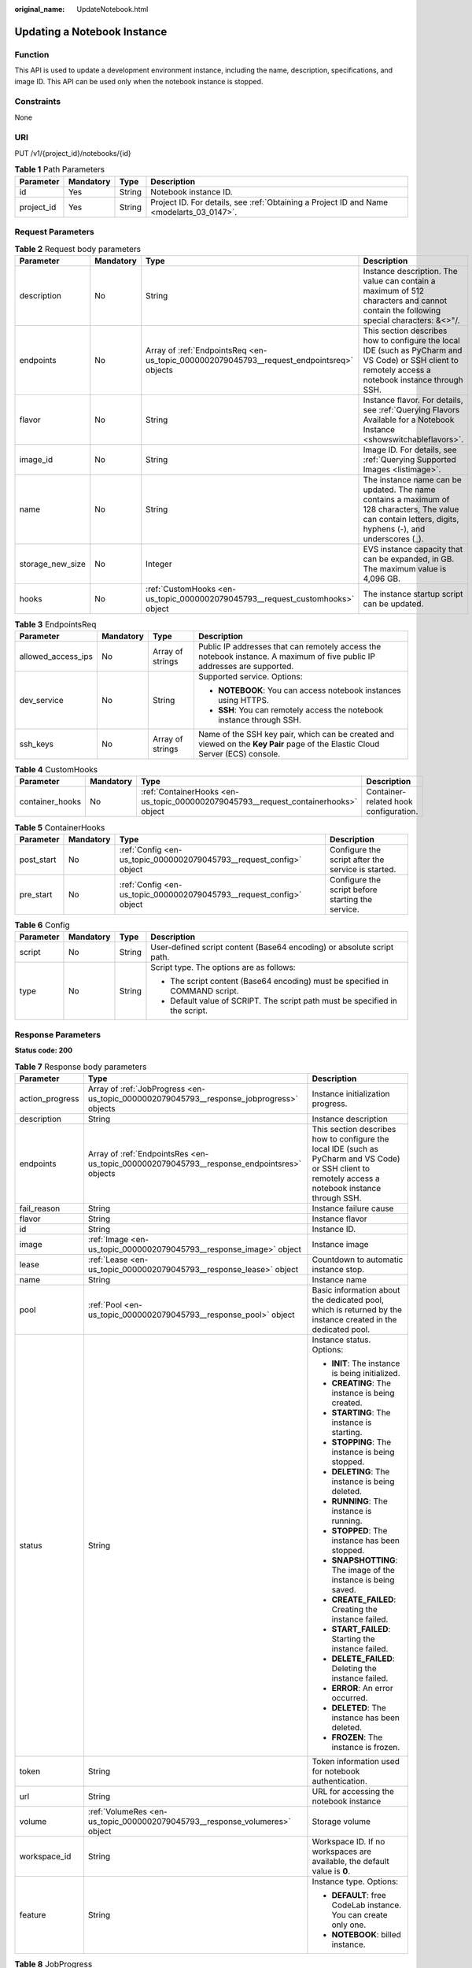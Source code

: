 :original_name: UpdateNotebook.html

.. _UpdateNotebook:

Updating a Notebook Instance
============================

Function
--------

This API is used to update a development environment instance, including the name, description, specifications, and image ID. This API can be used only when the notebook instance is stopped.

Constraints
-----------

None

URI
---

PUT /v1/{project_id}/notebooks/{id}

.. table:: **Table 1** Path Parameters

   +------------+-----------+--------+------------------------------------------------------------------------------------------+
   | Parameter  | Mandatory | Type   | Description                                                                              |
   +============+===========+========+==========================================================================================+
   | id         | Yes       | String | Notebook instance ID.                                                                    |
   +------------+-----------+--------+------------------------------------------------------------------------------------------+
   | project_id | Yes       | String | Project ID. For details, see :ref:`Obtaining a Project ID and Name <modelarts_03_0147>`. |
   +------------+-----------+--------+------------------------------------------------------------------------------------------+

Request Parameters
------------------

.. table:: **Table 2** Request body parameters

   +------------------+-----------+-------------------------------------------------------------------------------------------+-----------------------------------------------------------------------------------------------------------------------------------------------------------+
   | Parameter        | Mandatory | Type                                                                                      | Description                                                                                                                                               |
   +==================+===========+===========================================================================================+===========================================================================================================================================================+
   | description      | No        | String                                                                                    | Instance description. The value can contain a maximum of 512 characters and cannot contain the following special characters: &<>"/.                       |
   +------------------+-----------+-------------------------------------------------------------------------------------------+-----------------------------------------------------------------------------------------------------------------------------------------------------------+
   | endpoints        | No        | Array of :ref:`EndpointsReq <en-us_topic_0000002079045793__request_endpointsreq>` objects | This section describes how to configure the local IDE (such as PyCharm and VS Code) or SSH client to remotely access a notebook instance through SSH.     |
   +------------------+-----------+-------------------------------------------------------------------------------------------+-----------------------------------------------------------------------------------------------------------------------------------------------------------+
   | flavor           | No        | String                                                                                    | Instance flavor. For details, see :ref:`Querying Flavors Available for a Notebook Instance <showswitchableflavors>`.                                      |
   +------------------+-----------+-------------------------------------------------------------------------------------------+-----------------------------------------------------------------------------------------------------------------------------------------------------------+
   | image_id         | No        | String                                                                                    | Image ID. For details, see :ref:`Querying Supported Images <listimage>`.                                                                                  |
   +------------------+-----------+-------------------------------------------------------------------------------------------+-----------------------------------------------------------------------------------------------------------------------------------------------------------+
   | name             | No        | String                                                                                    | The instance name can be updated. The name contains a maximum of 128 characters, The value can contain letters, digits, hyphens (-), and underscores (_). |
   +------------------+-----------+-------------------------------------------------------------------------------------------+-----------------------------------------------------------------------------------------------------------------------------------------------------------+
   | storage_new_size | No        | Integer                                                                                   | EVS instance capacity that can be expanded, in GB. The maximum value is 4,096 GB.                                                                         |
   +------------------+-----------+-------------------------------------------------------------------------------------------+-----------------------------------------------------------------------------------------------------------------------------------------------------------+
   | hooks            | No        | :ref:`CustomHooks <en-us_topic_0000002079045793__request_customhooks>` object             | The instance startup script can be updated.                                                                                                               |
   +------------------+-----------+-------------------------------------------------------------------------------------------+-----------------------------------------------------------------------------------------------------------------------------------------------------------+

.. _en-us_topic_0000002079045793__request_endpointsreq:

.. table:: **Table 3** EndpointsReq

   +--------------------+-----------------+------------------+-------------------------------------------------------------------------------------------------------------------------------+
   | Parameter          | Mandatory       | Type             | Description                                                                                                                   |
   +====================+=================+==================+===============================================================================================================================+
   | allowed_access_ips | No              | Array of strings | Public IP addresses that can remotely access the notebook instance. A maximum of five public IP addresses are supported.      |
   +--------------------+-----------------+------------------+-------------------------------------------------------------------------------------------------------------------------------+
   | dev_service        | No              | String           | Supported service. Options:                                                                                                   |
   |                    |                 |                  |                                                                                                                               |
   |                    |                 |                  | -  **NOTEBOOK**: You can access notebook instances using HTTPS.                                                               |
   |                    |                 |                  |                                                                                                                               |
   |                    |                 |                  | -  **SSH**: You can remotely access the notebook instance through SSH.                                                        |
   +--------------------+-----------------+------------------+-------------------------------------------------------------------------------------------------------------------------------+
   | ssh_keys           | No              | Array of strings | Name of the SSH key pair, which can be created and viewed on the **Key Pair** page of the Elastic Cloud Server (ECS) console. |
   +--------------------+-----------------+------------------+-------------------------------------------------------------------------------------------------------------------------------+

.. _en-us_topic_0000002079045793__request_customhooks:

.. table:: **Table 4** CustomHooks

   +-----------------+-----------+-------------------------------------------------------------------------------------+---------------------------------------+
   | Parameter       | Mandatory | Type                                                                                | Description                           |
   +=================+===========+=====================================================================================+=======================================+
   | container_hooks | No        | :ref:`ContainerHooks <en-us_topic_0000002079045793__request_containerhooks>` object | Container-related hook configuration. |
   +-----------------+-----------+-------------------------------------------------------------------------------------+---------------------------------------+

.. _en-us_topic_0000002079045793__request_containerhooks:

.. table:: **Table 5** ContainerHooks

   +------------+-----------+---------------------------------------------------------------------+----------------------------------------------------+
   | Parameter  | Mandatory | Type                                                                | Description                                        |
   +============+===========+=====================================================================+====================================================+
   | post_start | No        | :ref:`Config <en-us_topic_0000002079045793__request_config>` object | Configure the script after the service is started. |
   +------------+-----------+---------------------------------------------------------------------+----------------------------------------------------+
   | pre_start  | No        | :ref:`Config <en-us_topic_0000002079045793__request_config>` object | Configure the script before starting the service.  |
   +------------+-----------+---------------------------------------------------------------------+----------------------------------------------------+

.. _en-us_topic_0000002079045793__request_config:

.. table:: **Table 6** Config

   +-----------------+-----------------+-----------------+------------------------------------------------------------------------------+
   | Parameter       | Mandatory       | Type            | Description                                                                  |
   +=================+=================+=================+==============================================================================+
   | script          | No              | String          | User-defined script content (Base64 encoding) or absolute script path.       |
   +-----------------+-----------------+-----------------+------------------------------------------------------------------------------+
   | type            | No              | String          | Script type. The options are as follows:                                     |
   |                 |                 |                 |                                                                              |
   |                 |                 |                 | -  The script content (Base64 encoding) must be specified in COMMAND script. |
   |                 |                 |                 |                                                                              |
   |                 |                 |                 | -  Default value of SCRIPT. The script path must be specified in the script. |
   +-----------------+-----------------+-----------------+------------------------------------------------------------------------------+

Response Parameters
-------------------

**Status code: 200**

.. table:: **Table 7** Response body parameters

   +-----------------------+--------------------------------------------------------------------------------------------+-------------------------------------------------------------------------------------------------------------------------------------------------------+
   | Parameter             | Type                                                                                       | Description                                                                                                                                           |
   +=======================+============================================================================================+=======================================================================================================================================================+
   | action_progress       | Array of :ref:`JobProgress <en-us_topic_0000002079045793__response_jobprogress>` objects   | Instance initialization progress.                                                                                                                     |
   +-----------------------+--------------------------------------------------------------------------------------------+-------------------------------------------------------------------------------------------------------------------------------------------------------+
   | description           | String                                                                                     | Instance description                                                                                                                                  |
   +-----------------------+--------------------------------------------------------------------------------------------+-------------------------------------------------------------------------------------------------------------------------------------------------------+
   | endpoints             | Array of :ref:`EndpointsRes <en-us_topic_0000002079045793__response_endpointsres>` objects | This section describes how to configure the local IDE (such as PyCharm and VS Code) or SSH client to remotely access a notebook instance through SSH. |
   +-----------------------+--------------------------------------------------------------------------------------------+-------------------------------------------------------------------------------------------------------------------------------------------------------+
   | fail_reason           | String                                                                                     | Instance failure cause                                                                                                                                |
   +-----------------------+--------------------------------------------------------------------------------------------+-------------------------------------------------------------------------------------------------------------------------------------------------------+
   | flavor                | String                                                                                     | Instance flavor                                                                                                                                       |
   +-----------------------+--------------------------------------------------------------------------------------------+-------------------------------------------------------------------------------------------------------------------------------------------------------+
   | id                    | String                                                                                     | Instance ID.                                                                                                                                          |
   +-----------------------+--------------------------------------------------------------------------------------------+-------------------------------------------------------------------------------------------------------------------------------------------------------+
   | image                 | :ref:`Image <en-us_topic_0000002079045793__response_image>` object                         | Instance image                                                                                                                                        |
   +-----------------------+--------------------------------------------------------------------------------------------+-------------------------------------------------------------------------------------------------------------------------------------------------------+
   | lease                 | :ref:`Lease <en-us_topic_0000002079045793__response_lease>` object                         | Countdown to automatic instance stop.                                                                                                                 |
   +-----------------------+--------------------------------------------------------------------------------------------+-------------------------------------------------------------------------------------------------------------------------------------------------------+
   | name                  | String                                                                                     | Instance name                                                                                                                                         |
   +-----------------------+--------------------------------------------------------------------------------------------+-------------------------------------------------------------------------------------------------------------------------------------------------------+
   | pool                  | :ref:`Pool <en-us_topic_0000002079045793__response_pool>` object                           | Basic information about the dedicated pool, which is returned by the instance created in the dedicated pool.                                          |
   +-----------------------+--------------------------------------------------------------------------------------------+-------------------------------------------------------------------------------------------------------------------------------------------------------+
   | status                | String                                                                                     | Instance status. Options:                                                                                                                             |
   |                       |                                                                                            |                                                                                                                                                       |
   |                       |                                                                                            | -  **INIT**: The instance is being initialized.                                                                                                       |
   |                       |                                                                                            |                                                                                                                                                       |
   |                       |                                                                                            | -  **CREATING**: The instance is being created.                                                                                                       |
   |                       |                                                                                            |                                                                                                                                                       |
   |                       |                                                                                            | -  **STARTING**: The instance is starting.                                                                                                            |
   |                       |                                                                                            |                                                                                                                                                       |
   |                       |                                                                                            | -  **STOPPING**: The instance is being stopped.                                                                                                       |
   |                       |                                                                                            |                                                                                                                                                       |
   |                       |                                                                                            | -  **DELETING**: The instance is being deleted.                                                                                                       |
   |                       |                                                                                            |                                                                                                                                                       |
   |                       |                                                                                            | -  **RUNNING**: The instance is running.                                                                                                              |
   |                       |                                                                                            |                                                                                                                                                       |
   |                       |                                                                                            | -  **STOPPED**: The instance has been stopped.                                                                                                        |
   |                       |                                                                                            |                                                                                                                                                       |
   |                       |                                                                                            | -  **SNAPSHOTTING**: The image of the instance is being saved.                                                                                        |
   |                       |                                                                                            |                                                                                                                                                       |
   |                       |                                                                                            | -  **CREATE_FAILED**: Creating the instance failed.                                                                                                   |
   |                       |                                                                                            |                                                                                                                                                       |
   |                       |                                                                                            | -  **START_FAILED**: Starting the instance failed.                                                                                                    |
   |                       |                                                                                            |                                                                                                                                                       |
   |                       |                                                                                            | -  **DELETE_FAILED**: Deleting the instance failed.                                                                                                   |
   |                       |                                                                                            |                                                                                                                                                       |
   |                       |                                                                                            | -  **ERROR**: An error occurred.                                                                                                                      |
   |                       |                                                                                            |                                                                                                                                                       |
   |                       |                                                                                            | -  **DELETED**: The instance has been deleted.                                                                                                        |
   |                       |                                                                                            |                                                                                                                                                       |
   |                       |                                                                                            | -  **FROZEN**: The instance is frozen.                                                                                                                |
   +-----------------------+--------------------------------------------------------------------------------------------+-------------------------------------------------------------------------------------------------------------------------------------------------------+
   | token                 | String                                                                                     | Token information used for notebook authentication.                                                                                                   |
   +-----------------------+--------------------------------------------------------------------------------------------+-------------------------------------------------------------------------------------------------------------------------------------------------------+
   | url                   | String                                                                                     | URL for accessing the notebook instance                                                                                                               |
   +-----------------------+--------------------------------------------------------------------------------------------+-------------------------------------------------------------------------------------------------------------------------------------------------------+
   | volume                | :ref:`VolumeRes <en-us_topic_0000002079045793__response_volumeres>` object                 | Storage volume                                                                                                                                        |
   +-----------------------+--------------------------------------------------------------------------------------------+-------------------------------------------------------------------------------------------------------------------------------------------------------+
   | workspace_id          | String                                                                                     | Workspace ID. If no workspaces are available, the default value is **0**.                                                                             |
   +-----------------------+--------------------------------------------------------------------------------------------+-------------------------------------------------------------------------------------------------------------------------------------------------------+
   | feature               | String                                                                                     | Instance type. Options:                                                                                                                               |
   |                       |                                                                                            |                                                                                                                                                       |
   |                       |                                                                                            | -  **DEFAULT**: free CodeLab instance. You can create only one.                                                                                       |
   |                       |                                                                                            |                                                                                                                                                       |
   |                       |                                                                                            | -  **NOTEBOOK**: billed instance.                                                                                                                     |
   +-----------------------+--------------------------------------------------------------------------------------------+-------------------------------------------------------------------------------------------------------------------------------------------------------+

.. _en-us_topic_0000002079045793__response_jobprogress:

.. table:: **Table 8** JobProgress

   +-----------------------+-----------------------+------------------------------------------------+
   | Parameter             | Type                  | Description                                    |
   +=======================+=======================+================================================+
   | notebook_id           | String                | Instance ID.                                   |
   +-----------------------+-----------------------+------------------------------------------------+
   | status                | String                | Job status in a specified step. Options:       |
   |                       |                       |                                                |
   |                       |                       | -  **WAITING**: The job is awaiting.           |
   |                       |                       |                                                |
   |                       |                       | -  **PROCESSING**: The job is being processed. |
   |                       |                       |                                                |
   |                       |                       | -  **FAILED**: The job failed.                 |
   |                       |                       |                                                |
   |                       |                       | -  **COMPLETED**: The job is complete.         |
   +-----------------------+-----------------------+------------------------------------------------+
   | step                  | Integer               | Job step. Options:                             |
   |                       |                       |                                                |
   |                       |                       | -  **1**: Prepare storage.                     |
   |                       |                       |                                                |
   |                       |                       | -  **2**: Prepare compute resources.           |
   |                       |                       |                                                |
   |                       |                       | -  **3**: Configure the network.               |
   |                       |                       |                                                |
   |                       |                       | -  **4**: Initialize the instance.             |
   +-----------------------+-----------------------+------------------------------------------------+
   | step_description      | String                | Description of a step in a job.                |
   +-----------------------+-----------------------+------------------------------------------------+

.. _en-us_topic_0000002079045793__response_endpointsres:

.. table:: **Table 9** EndpointsRes

   +-----------------------+-----------------------+-----------------------------------------------------------------------------------------------------------------------------------------------------------------------------------------------------------------------------------------------------------------------------------------+
   | Parameter             | Type                  | Description                                                                                                                                                                                                                                                                             |
   +=======================+=======================+=========================================================================================================================================================================================================================================================================================+
   | allowed_access_ips    | Array of strings      | Whitelist of public IP addresses that are allowed to access the notebook instance through SSH. By default, all public IP addresses can access the notebook instance. If this parameter is specified, only the clients with the specified IP addresses can access the notebook instance. |
   +-----------------------+-----------------------+-----------------------------------------------------------------------------------------------------------------------------------------------------------------------------------------------------------------------------------------------------------------------------------------+
   | dev_service           | String                | Supported service. Options:                                                                                                                                                                                                                                                             |
   |                       |                       |                                                                                                                                                                                                                                                                                         |
   |                       |                       | -  **NOTEBOOK**: You can access notebook instances using HTTPS.                                                                                                                                                                                                                         |
   |                       |                       |                                                                                                                                                                                                                                                                                         |
   |                       |                       | -  **SSH**: You can remotely access the notebook instance through SSH.                                                                                                                                                                                                                  |
   +-----------------------+-----------------------+-----------------------------------------------------------------------------------------------------------------------------------------------------------------------------------------------------------------------------------------------------------------------------------------+
   | ssh_keys              | Array of strings      | List of SSH key pairs. You can set multiple key pairs to access an SSH instance at the same time.                                                                                                                                                                                       |
   +-----------------------+-----------------------+-----------------------------------------------------------------------------------------------------------------------------------------------------------------------------------------------------------------------------------------------------------------------------------------+
   | service               | String                | Supported service. The options are:                                                                                                                                                                                                                                                     |
   |                       |                       |                                                                                                                                                                                                                                                                                         |
   |                       |                       | -  **NOTEBOOK**: You can access notebook instances using HTTPS.                                                                                                                                                                                                                         |
   |                       |                       |                                                                                                                                                                                                                                                                                         |
   |                       |                       | -  **SSH**: You can remotely access notebook instances through SSH.                                                                                                                                                                                                                     |
   +-----------------------+-----------------------+-----------------------------------------------------------------------------------------------------------------------------------------------------------------------------------------------------------------------------------------------------------------------------------------+
   | uri                   | String                | Private IP address of the instance                                                                                                                                                                                                                                                      |
   +-----------------------+-----------------------+-----------------------------------------------------------------------------------------------------------------------------------------------------------------------------------------------------------------------------------------------------------------------------------------+

.. _en-us_topic_0000002079045793__response_image:

.. table:: **Table 10** Image

   +------------------------+-----------------------+-------------------------------------------------------------------------------------------------------------------------------------------------------------------------------+
   | Parameter              | Type                  | Description                                                                                                                                                                   |
   +========================+=======================+===============================================================================================================================================================================+
   | arch                   | String                | Processor architecture supported by the image. Options:                                                                                                                       |
   |                        |                       |                                                                                                                                                                               |
   |                        |                       | -  **X86_64**: x86 architecture                                                                                                                                               |
   |                        |                       |                                                                                                                                                                               |
   |                        |                       | -  **AARCH64**: Arm architecture                                                                                                                                              |
   +------------------------+-----------------------+-------------------------------------------------------------------------------------------------------------------------------------------------------------------------------+
   | create_at              | Long                  | Specifies the time (UTC ms) when the image is created.                                                                                                                        |
   +------------------------+-----------------------+-------------------------------------------------------------------------------------------------------------------------------------------------------------------------------+
   | description            | String                | Image description with a maximum of 512 characters                                                                                                                            |
   +------------------------+-----------------------+-------------------------------------------------------------------------------------------------------------------------------------------------------------------------------+
   | dev_services           | Array of strings      | Services supported by the image. Options:                                                                                                                                     |
   |                        |                       |                                                                                                                                                                               |
   |                        |                       | -  **NOTEBOOK**: You can access the notebook instance using HTTPS.                                                                                                            |
   |                        |                       |                                                                                                                                                                               |
   |                        |                       | -  **SSH**: You can remotely access the notebook instance from a local IDE through SSH.                                                                                       |
   +------------------------+-----------------------+-------------------------------------------------------------------------------------------------------------------------------------------------------------------------------+
   | id                     | String                | ID of the image used for creating notebook instances. The ID is in Universally Unique Identifier (UUID) format.For details, see :ref:`Querying Supported Images <listimage>`. |
   +------------------------+-----------------------+-------------------------------------------------------------------------------------------------------------------------------------------------------------------------------+
   | name                   | String                | Image name, which contains a maximum of 512 characters, including lowercase letters, digits, hyphens (-), underscores (_), and periods (.)                                    |
   +------------------------+-----------------------+-------------------------------------------------------------------------------------------------------------------------------------------------------------------------------+
   | namespace              | String                | Organization to which the image belongs. You can create and view the organization on the **Organization Management** page of the SWR console.                                 |
   +------------------------+-----------------------+-------------------------------------------------------------------------------------------------------------------------------------------------------------------------------+
   | origin                 | String                | Image source, which defaults to **CUSTOMIZE**. Options:                                                                                                                       |
   |                        |                       |                                                                                                                                                                               |
   |                        |                       | -  **CUSTOMIZE**: user-defined image                                                                                                                                          |
   |                        |                       |                                                                                                                                                                               |
   |                        |                       | -  **IMAGE_SAVE**: image saved using a development environment instance                                                                                                       |
   +------------------------+-----------------------+-------------------------------------------------------------------------------------------------------------------------------------------------------------------------------+
   | resource_categories    | Array of strings      | Flavors supported by the image. Options:                                                                                                                                      |
   |                        |                       |                                                                                                                                                                               |
   |                        |                       | -  **CPU**                                                                                                                                                                    |
   |                        |                       |                                                                                                                                                                               |
   |                        |                       | -  **GPU**                                                                                                                                                                    |
   +------------------------+-----------------------+-------------------------------------------------------------------------------------------------------------------------------------------------------------------------------+
   | service_type           | String                | Supported image types. Options:                                                                                                                                               |
   |                        |                       |                                                                                                                                                                               |
   |                        |                       | -  **COMMON**: common image                                                                                                                                                   |
   |                        |                       |                                                                                                                                                                               |
   |                        |                       | -  **INFERENCE**: image used for inference                                                                                                                                    |
   |                        |                       |                                                                                                                                                                               |
   |                        |                       | -  TRAIN: image used for training                                                                                                                                             |
   |                        |                       |                                                                                                                                                                               |
   |                        |                       | -  DEV: image used for development and debugging                                                                                                                              |
   |                        |                       |                                                                                                                                                                               |
   |                        |                       | -  UNKNOWN: image whose supported services are not specified                                                                                                                  |
   +------------------------+-----------------------+-------------------------------------------------------------------------------------------------------------------------------------------------------------------------------+
   | size                   | Long                  | Specifies the image size, in KB.                                                                                                                                              |
   +------------------------+-----------------------+-------------------------------------------------------------------------------------------------------------------------------------------------------------------------------+
   | status                 | String                | Image status. Options:                                                                                                                                                        |
   |                        |                       |                                                                                                                                                                               |
   |                        |                       | -  **INIT**: The image is being initialized.                                                                                                                                  |
   |                        |                       |                                                                                                                                                                               |
   |                        |                       | -  **CREATING**: The image is being saved. In this case, the notebook instance is unavailable.                                                                                |
   |                        |                       |                                                                                                                                                                               |
   |                        |                       | -  **CREATE_FAILED**: Saving the image failed.                                                                                                                                |
   |                        |                       |                                                                                                                                                                               |
   |                        |                       | -  **ERROR**: An error occurs.                                                                                                                                                |
   |                        |                       |                                                                                                                                                                               |
   |                        |                       | -  **DELETED**: The image has been deleted.                                                                                                                                   |
   |                        |                       |                                                                                                                                                                               |
   |                        |                       | -  **ACTIVE**: The image has been saved, which you can view on the SWR console and use to create notebook instances.                                                          |
   +------------------------+-----------------------+-------------------------------------------------------------------------------------------------------------------------------------------------------------------------------+
   | status_message         | String                | Build information during image saving                                                                                                                                         |
   +------------------------+-----------------------+-------------------------------------------------------------------------------------------------------------------------------------------------------------------------------+
   | support_res_categories | Array of strings      | Flavors supported by the image. Options:                                                                                                                                      |
   |                        |                       |                                                                                                                                                                               |
   |                        |                       | -  **CPU**                                                                                                                                                                    |
   |                        |                       |                                                                                                                                                                               |
   |                        |                       | -  **GPU**                                                                                                                                                                    |
   +------------------------+-----------------------+-------------------------------------------------------------------------------------------------------------------------------------------------------------------------------+
   | swr_path               | String                | SWR image address                                                                                                                                                             |
   +------------------------+-----------------------+-------------------------------------------------------------------------------------------------------------------------------------------------------------------------------+
   | tag                    | String                | Image tag                                                                                                                                                                     |
   +------------------------+-----------------------+-------------------------------------------------------------------------------------------------------------------------------------------------------------------------------+
   | type                   | String                | Image type. Options:                                                                                                                                                          |
   |                        |                       |                                                                                                                                                                               |
   |                        |                       | -  **BUILD_IN**: built-in system image                                                                                                                                        |
   |                        |                       |                                                                                                                                                                               |
   |                        |                       | -  **DEDICATED**: private image                                                                                                                                               |
   +------------------------+-----------------------+-------------------------------------------------------------------------------------------------------------------------------------------------------------------------------+
   | update_at              | Long                  | Specifies the time (UTC ms) when the image was last updated.                                                                                                                  |
   +------------------------+-----------------------+-------------------------------------------------------------------------------------------------------------------------------------------------------------------------------+
   | visibility             | String                | Image visibility. Options:                                                                                                                                                    |
   |                        |                       |                                                                                                                                                                               |
   |                        |                       | -  **PRIVATE**: private image                                                                                                                                                 |
   |                        |                       |                                                                                                                                                                               |
   |                        |                       | -  **PUBLIC**: All users can perform read-only operations based on the image ID.                                                                                              |
   +------------------------+-----------------------+-------------------------------------------------------------------------------------------------------------------------------------------------------------------------------+
   | workspace_id           | String                | Workspace ID. If no workspaces are available, the default value is **0**.                                                                                                     |
   +------------------------+-----------------------+-------------------------------------------------------------------------------------------------------------------------------------------------------------------------------+

.. _en-us_topic_0000002079045793__response_lease:

.. table:: **Table 11** Lease

   +-----------+---------+--------------------------------------------------------------------------------------------------------------------------------------------------------------------------------------------------------------------+
   | Parameter | Type    | Description                                                                                                                                                                                                        |
   +===========+=========+====================================================================================================================================================================================================================+
   | create_at | Long    | Time (UTC) when the instance is created, accurate to millisecond.                                                                                                                                                  |
   +-----------+---------+--------------------------------------------------------------------------------------------------------------------------------------------------------------------------------------------------------------------+
   | duration  | Long    | Instance running duration, which is calculated based on the instance creation time. If the instance creation time plus the duration is greater than the current time, the system automatically stops the instance. |
   +-----------+---------+--------------------------------------------------------------------------------------------------------------------------------------------------------------------------------------------------------------------+
   | enable    | Boolean | Whether to enable auto stop of the instance.                                                                                                                                                                       |
   +-----------+---------+--------------------------------------------------------------------------------------------------------------------------------------------------------------------------------------------------------------------+
   | type      | String  | Indicates the automatic stop type.                                                                                                                                                                                 |
   +-----------+---------+--------------------------------------------------------------------------------------------------------------------------------------------------------------------------------------------------------------------+
   | update_at | Long    | Time (UTC) when the instance is last updated (excluding the keepalive heartbeat time), accurate to millisecond.                                                                                                    |
   +-----------+---------+--------------------------------------------------------------------------------------------------------------------------------------------------------------------------------------------------------------------+

.. _en-us_topic_0000002079045793__response_pool:

.. table:: **Table 12** Pool

   ========= ====== =================================
   Parameter Type   Description
   ========= ====== =================================
   id        String ID of a dedicated resource pool
   name      String Name of a dedicated resource pool
   ========= ====== =================================

.. _en-us_topic_0000002079045793__response_volumeres:

.. table:: **Table 13** VolumeRes

   +-----------------------+-----------------------+-------------------------------------------------------------------------------------------------------------------------------------------------------+
   | Parameter             | Type                  | Description                                                                                                                                           |
   +=======================+=======================+=======================================================================================================================================================+
   | capacity              | Integer               | Storage capacity. The default value is 5 GB for EVS and 50 GB for EFS. The maximum value is 4096 GB.                                                  |
   +-----------------------+-----------------------+-------------------------------------------------------------------------------------------------------------------------------------------------------+
   | category              | String                | Supported storage types. For details about the differences between the storage types, see "Selecting Storage in DevEnviron" in *User Guide*. Options: |
   |                       |                       |                                                                                                                                                       |
   |                       |                       | -  SFS: Scalable File Service                                                                                                                         |
   |                       |                       |                                                                                                                                                       |
   |                       |                       | -  **EVS**                                                                                                                                            |
   +-----------------------+-----------------------+-------------------------------------------------------------------------------------------------------------------------------------------------------+
   | mount_path            | String                | Directory of the notebook instance to which OBS storage is mounted. Currently, the directory is **/home/ma-user/work/**.                              |
   +-----------------------+-----------------------+-------------------------------------------------------------------------------------------------------------------------------------------------------+
   | ownership             | String                | Owner to which the resource belongs. Enums:                                                                                                           |
   |                       |                       |                                                                                                                                                       |
   |                       |                       | -  **MANAGED**: Resources are managed by the service.                                                                                                 |
   |                       |                       |                                                                                                                                                       |
   |                       |                       | -  **DEDICATED**: Resources are managed by the user account. This mode is supported only when the instance category is **EFS**.                       |
   +-----------------------+-----------------------+-------------------------------------------------------------------------------------------------------------------------------------------------------+
   | status                | String                | EVS disk capacity expansion status, which is **RESIZING** during capacity expansion and does not affect the instance.                                 |
   +-----------------------+-----------------------+-------------------------------------------------------------------------------------------------------------------------------------------------------+

Example Requests
----------------

.. code-block::

   {
     "description" : "update"
   }

Example Responses
-----------------

**Status code: 200**

OK

.. code-block::

   {
     "description" : "test",
     "flavor" : "modelarts.vm.cpu.8u",
     "name" : "notebook-1111",
     "endpoints" : [ {
       "allowed_access_ips" : [ "1.1.1.1" ]
     } ]
   }

Status Codes
------------

=========== ============
Status Code Description
=========== ============
200         OK
201         Created
401         Unauthorized
403         Forbidden
404         Not Found
=========== ============

Error Codes
-----------

See :ref:`Error Codes <modelarts_03_0095>`.
